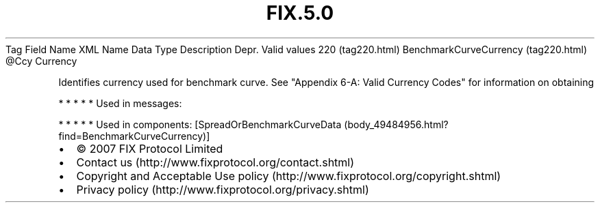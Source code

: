 .TH FIX.5.0 "" "" "Tag #220"
Tag
Field Name
XML Name
Data Type
Description
Depr.
Valid values
220 (tag220.html)
BenchmarkCurveCurrency (tag220.html)
\@Ccy
Currency
.PP
Identifies currency used for benchmark curve. See "Appendix 6-A:
Valid Currency Codes" for information on obtaining
.PP
   *   *   *   *   *
Used in messages:
.PP
   *   *   *   *   *
Used in components:
[SpreadOrBenchmarkCurveData (body_49484956.html?find=BenchmarkCurveCurrency)]

.PD 0
.P
.PD

.PP
.PP
.IP \[bu] 2
© 2007 FIX Protocol Limited
.IP \[bu] 2
Contact us (http://www.fixprotocol.org/contact.shtml)
.IP \[bu] 2
Copyright and Acceptable Use policy (http://www.fixprotocol.org/copyright.shtml)
.IP \[bu] 2
Privacy policy (http://www.fixprotocol.org/privacy.shtml)
